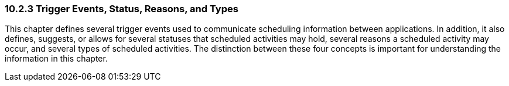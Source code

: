 === 10.2.3 Trigger Events, Status, Reasons, and Types

This chapter defines several trigger events used to communicate scheduling information between applications. In addition, it also defines, suggests, or allows for several statuses that scheduled activities may hold, several reasons a scheduled activity may occur, and several types of scheduled activities. The distinction between these four concepts is important for understanding the information in this chapter.

